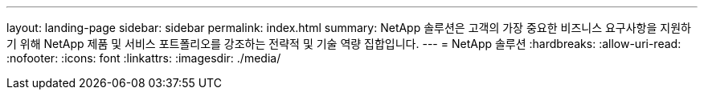 ---
layout: landing-page 
sidebar: sidebar 
permalink: index.html 
summary: NetApp 솔루션은 고객의 가장 중요한 비즈니스 요구사항을 지원하기 위해 NetApp 제품 및 서비스 포트폴리오를 강조하는 전략적 및 기술 역량 집합입니다. 
---
= NetApp 솔루션
:hardbreaks:
:allow-uri-read: 
:nofooter: 
:icons: font
:linkattrs: 
:imagesdir: ./media/


